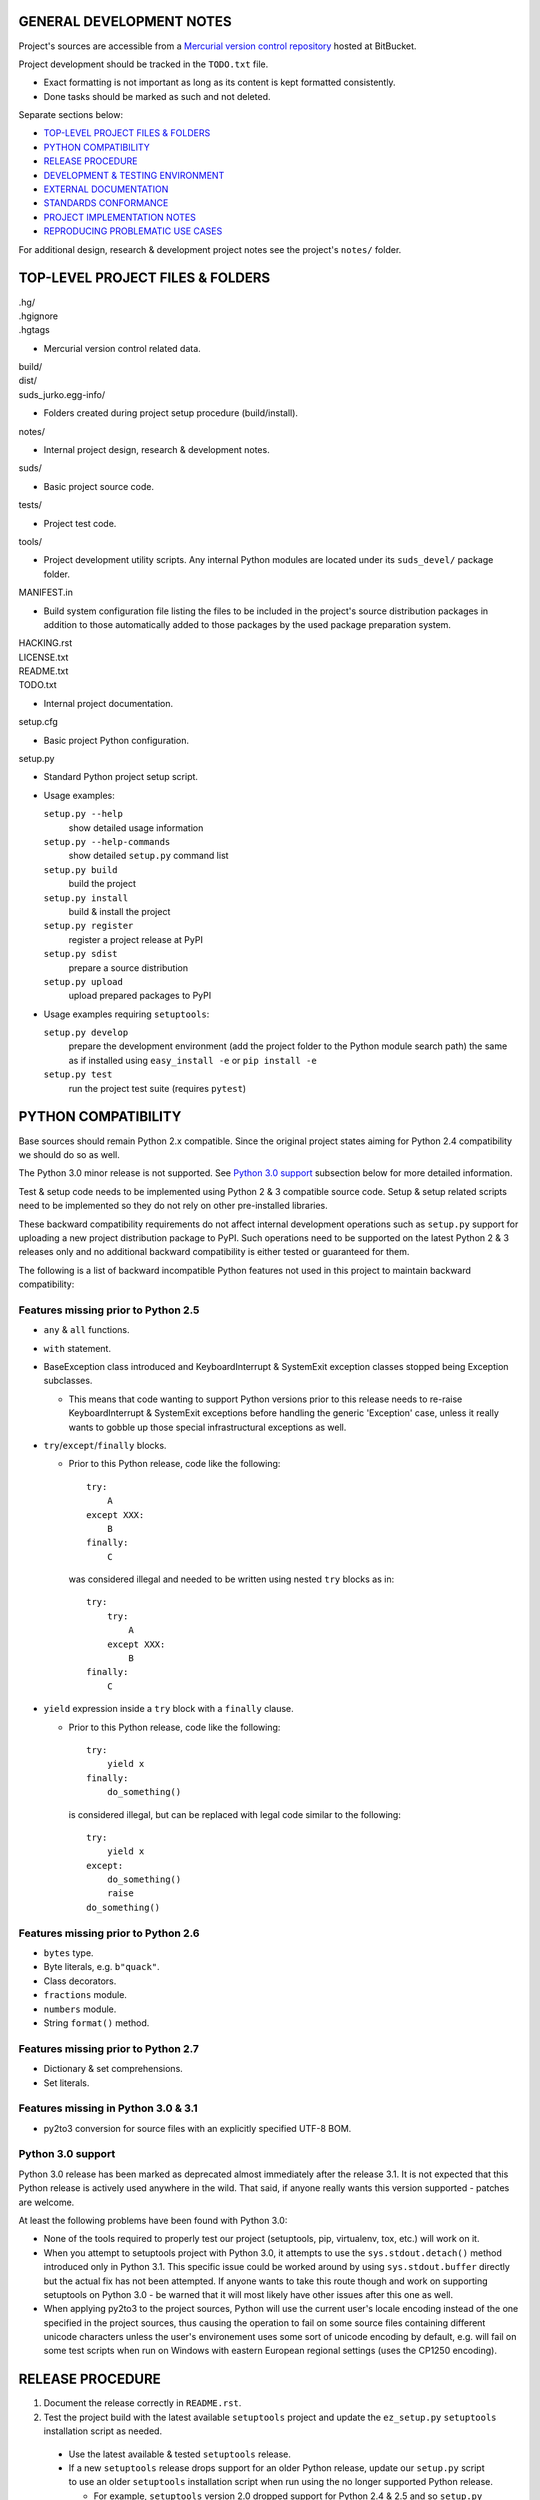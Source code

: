 GENERAL DEVELOPMENT NOTES
=================================================

Project's sources are accessible from a `Mercurial version control repository
<http://bitbucket.org/jurko/suds>`_ hosted at BitBucket.

Project development should be tracked in the ``TODO.txt`` file.

* Exact formatting is not important as long as its content is kept formatted
  consistently.
* Done tasks should be marked as such and not deleted.

Separate sections below:

* `TOP-LEVEL PROJECT FILES & FOLDERS`_
* `PYTHON COMPATIBILITY`_
* `RELEASE PROCEDURE`_
* `DEVELOPMENT & TESTING ENVIRONMENT`_
* `EXTERNAL DOCUMENTATION`_
* `STANDARDS CONFORMANCE`_
* `PROJECT IMPLEMENTATION NOTES`_
* `REPRODUCING PROBLEMATIC USE CASES`_

For additional design, research & development project notes see the project's
``notes/`` folder.


TOP-LEVEL PROJECT FILES & FOLDERS
=================================================

| .hg/
| .hgignore
| .hgtags

* Mercurial version control related data.

| build/
| dist/
| suds_jurko.egg-info/

* Folders created during project setup procedure (build/install).

| notes/

* Internal project design, research & development notes.

| suds/

* Basic project source code.

| tests/

* Project test code.

| tools/

* Project development utility scripts. Any internal Python modules are located
  under its ``suds_devel/`` package folder.

| MANIFEST.in

* Build system configuration file listing the files to be included in the
  project's source distribution packages in addition to those automatically
  added to those packages by the used package preparation system.

| HACKING.rst
| LICENSE.txt
| README.txt
| TODO.txt

* Internal project documentation.

| setup.cfg

* Basic project Python configuration.

| setup.py

* Standard Python project setup script.

* Usage examples:

  ``setup.py --help``
    show detailed usage information
  ``setup.py --help-commands``
    show detailed ``setup.py`` command list
  ``setup.py build``
    build the project
  ``setup.py install``
    build & install the project
  ``setup.py register``
    register a project release at PyPI
  ``setup.py sdist``
    prepare a source distribution
  ``setup.py upload``
    upload prepared packages to PyPI

* Usage examples requiring ``setuptools``:

  ``setup.py develop``
    prepare the development environment (add the project folder to the Python
    module search path) the same as if installed using ``easy_install -e`` or
    ``pip install -e``
  ``setup.py test``
    run the project test suite (requires ``pytest``)


PYTHON COMPATIBILITY
=================================================

Base sources should remain Python 2.x compatible. Since the original project
states aiming for Python 2.4 compatibility we should do so as well.

The Python 3.0 minor release is not supported. See `Python 3.0 support`_
subsection below for more detailed information.

Test & setup code needs to be implemented using Python 2 & 3 compatible source
code. Setup & setup related scripts need to be implemented so they do not rely
on other pre-installed libraries.

These backward compatibility requirements do not affect internal development
operations such as ``setup.py`` support for uploading a new project distribution
package to PyPI. Such operations need to be supported on the latest Python 2 & 3
releases only and no additional backward compatibility is either tested or
guaranteed for them.

The following is a list of backward incompatible Python features not used in
this project to maintain backward compatibility:

Features missing prior to Python 2.5
------------------------------------

* ``any`` & ``all`` functions.
* ``with`` statement.
* BaseException class introduced and KeyboardInterrupt & SystemExit exception
  classes stopped being Exception subclasses.

  * This means that code wanting to support Python versions prior to this
    release needs to re-raise KeyboardInterrupt & SystemExit exceptions before
    handling the generic 'Exception' case, unless it really wants to gobble up
    those special infrastructural exceptions as well.

* ``try``/``except``/``finally`` blocks.

  * Prior to this Python release, code like the following::

      try:
          A
      except XXX:
          B
      finally:
          C

    was considered illegal and needed to be written using nested ``try`` blocks
    as in::

      try:
          try:
              A
          except XXX:
              B
      finally:
          C

* ``yield`` expression inside a ``try`` block with a ``finally`` clause.

  * Prior to this Python release, code like the following::

      try:
          yield x
      finally:
          do_something()

    is considered illegal, but can be replaced with legal code similar to the
    following::

      try:
          yield x
      except:
          do_something()
          raise
      do_something()

Features missing prior to Python 2.6
------------------------------------

* ``bytes`` type.
* Byte literals, e.g. ``b"quack"``.
* Class decorators.
* ``fractions`` module.
* ``numbers`` module.
* String ``format()`` method.

Features missing prior to Python 2.7
------------------------------------

* Dictionary & set comprehensions.
* Set literals.

Features missing in Python 3.0 & 3.1
------------------------------------

* py2to3 conversion for source files with an explicitly specified UTF-8 BOM.


Python 3.0 support
------------------

Python 3.0 release has been marked as deprecated almost immediately after the
release 3.1. It is not expected that this Python release is actively used
anywhere in the wild. That said, if anyone really wants this version supported
- patches are welcome.

At least the following problems have been found with Python 3.0:

* None of the tools required to properly test our project (setuptools, pip,
  virtualenv, tox, etc.) will work on it.
* When you attempt to setuptools project with Python 3.0, it attempts to use the
  ``sys.stdout.detach()`` method introduced only in Python 3.1. This specific
  issue could be worked around by using ``sys.stdout.buffer`` directly but the
  actual fix has not been attempted. If anyone wants to take this route though
  and work on supporting setuptools on Python 3.0 - be warned that it will most
  likely have other issues after this one as well.
* When applying py2to3 to the project sources, Python will use the current
  user's locale encoding instead of the one specified in the project sources,
  thus causing the operation to fail on some source files containing different
  unicode characters unless the user's environement uses some sort of unicode
  encoding by default, e.g. will fail on some test scripts when run on Windows
  with eastern European regional settings (uses the CP1250 encoding).


RELEASE PROCEDURE
=================================================

1. Document the release correctly in ``README.rst``.

2. Test the project build with the latest available ``setuptools`` project and
   update the ``ez_setup.py`` ``setuptools`` installation script as needed.

  * Use the latest available & tested ``setuptools`` release.
  * If a new ``setuptools`` release drops support for an older Python release,
    update our ``setup.py`` script to use an older ``setuptools`` installation
    script when run using the no longer supported Python release.

    * For example, ``setuptools`` version 2.0 dropped support for Python 2.4 &
      2.5 and so ``setup.py`` uses a separate ``ez_setup_1_4_2.py``
      ``setuptools`` installation script with Python versions older than 2.6.

3. Version identification.

  * Remove the ``(development)`` suffix for official release builds.

4. Tag in Hg.

  * Name the tag like ``release-<version-info>``, e.g. ``release-0.5``.

5. Prepare official releases based only on tagged commits.

  * Official releases should always be prepared based on tagged revisions with
    no local changes in the used sandbox.
  * Prepare source distribution packages (both .zip & .tar.bz2 formats) and
    upload the prepared source packages to PyPI.

    * Run ``setup.py sdist upload``.

  * Prepare wheel packages for Python 2 & 3 using the latest Python 2 & 3
    environments with the ``wheel`` package installed and upload them to PyPI.

    * Run ``setup.py bdist_wheel upload`` using both Python 2 & 3.

  * Upload the prepared source & wheel packages to the project site.

    * Use the BitBucket project web interface.

6. Next development version identification.

  * Bump up the forked project version counter.
  * Add back the ``(development)`` suffix, e.g. as in ``0.5 (development)``.

7. Notify whomever the new release might concern.


DEVELOPMENT & TESTING ENVIRONMENT
=================================================

In all command-line examples below pyX, pyXY & pyXYZ represent a Python
interpreter executable for a specific Python version X, X.Y & X.Y.Z
respectively.

Setting up the development & testing environment
------------------------------------------------

``tools/setup_base_environments.py`` script should be used for setting up the
basic Python environments so they support testing our project. The script can be
configured from the main project Python configuration file ``setup.cfg``. It
implements all the backward compatibility tweaks and performs additional
required package installation that would otherwise need to be done manually in
order to be able to test our project in those environments.

These exact requirements and their related version specific tweaks are not
documented elsewhere so anyone interested in the details should consult the
script's sources.

The testing environment is generally set up as follows:

1. Install clean target Python environments.
#. Update the project's ``setup.py`` configuration with information on your
   installed Python environments.
#. Run the ``tools/setup_base_environments.py`` script.

Some older Python environments may have slight issues caused by varying support
levels in different used Python packages, but the basic testing functionality
has been tested to make sure it works on as wide array of supported platforms as
possible.

Examples of such issues:

* Colors not getting displayed on a Windows console terminal, with possibly ANSI
  color code escape sequences getting displayed instead.
* ``pip`` utility can not be run from the command-line using the ``py -m pip``
  syntax for some older versions. In such cases use the more portable ``py -c
  "import pip;pip.main()"`` syntax instead.
* Some specific older Python versions (e.g. 2.4.3) have no SSL support and so
  have to reuse installations downloaded by other Python versions.

Running the project tests - ``tools/run_all_tests.cmd`` script
--------------------------------------------------------------

``tools/run_all_tests.cmd`` script is a basic *poor man's tox* development
script that can be used for running the full project test suite using multiple
Python interpreter versions on a Windows development machine.

Intended to be replaced by a more portable ``tox`` based or similar automated
testing solution some time in the future.

Can be configured by tweaking the script's sources directly:

* List of target Python environments.
* Each target Python environment's invocation command.

Requires the target Python environment already be set up, and all the packages
required for running the project test suite installed. See the `Setting up the
development & testing environment`_ section for more detailed information.

Automatically installs the project in editable mode in all tested Python
environments.

Caveats:

* This method does not allow you to provide any extra ``pytest`` options when
  running the project test suite.

Running the project tests - ``setup.py test`` command
-----------------------------------------------------

Project tests can also be run for a specific Python environment by running the
project's ``setup.py`` script in that environment and invoking its ``test``
command. E.g. run a command like one of the following ones from the top level
project folder::

  py243 setup.py test
  py27 setup.py test
  py3 setup.py test

Note that the ``setup.py`` script always needs to be called from the top level
project folder.

For most Python versions, the target Python environment needs not be set up
prior to running this command. Where possible (e.g. not for Python 2.4.x or
3.1.x versions), any missing testing requirements will be installed
automatically, but not directly into the target environment but in the current
folder instead. This functionality should be considered a band-aid though, and
setting up the target environment can be better done as described in the
`Setting up the development & testing environment`_ section.

The ``setup.py test`` command will build the project if needed and run its
complete test suite in the target Python environment. The project does not need
to be preinstalled into the target Python environment for this operation to
work, and neither will the operation leave it installed.

Caveats:

* This method does not allow you to provide any extra ``pytest`` options when
  running the project test suite.

Running the project tests - using ``pytest`` directly
-----------------------------------------------------

To have greater control over the test suite and be able to specify additional
``pytest`` options on the command-line, or be able to run the tests on a
different project installation (e.g. official release installed directly from
PyPI), do the following:

1. Install the project into the target Python environment.

  * Installing the project can be done by either installing it directly into the
    target Python environment using one of the following commands (paths used
    assume the commands are being run from the top level project folder)::

      setup.py install
      easy_install .
      pip install .

    Or the project can be installed in editable mode using one of the following
    commands (so it does not need to be reinstalled after every source code
    change)::

      setup.py develop
      easy_install -e .
      pip install -e .

  * The installation step can be skipped if running Python 2 based project
    tests, and doing so from the top level project folder.

2. Run tests using ``pytest``.

  * If using Python 2.x:

    * Run ``pytest`` from the project's top level or ``tests`` folder::

        py2 -m pytest

  * If using Python 3.x:

    * Since the project uses py2to3 source conversion, you need to build the
      project in order to generate the project's Python 3 sources before they
      can be tested. If the project has been installed in editable mode, then
      simply run the following from the top level project folder::

        setup.py build

      and if it has not then rebuild and reinstall it using one of the following
      commands::

        setup.py develop
        setup.py install

      Note that you might need to manually remove the build folder in order to
      have its contents regenerated when wanting to run the test suite using a
      different Python 3.x interpreter version, as those sources are regenerated
      based solely on the original & processed source file timestamp information
      and not the Python version used to process them.

    * Run ``pytest`` from the the project's ``tests`` folder::

        py3 -m pytest

Each specific test module can also be run directly as a script.

Notes on the folder from which to run the tests:

* When running tests from a folder other than the top level project folder, the
  tested project version needs to first be installed in the used Python
  environment.
* Python 2 tests can be run from the top level project folder, in which case
  they will work even if the project has not been explicitly installed in the
  used Python environment. And even if another project version has been
  installed into the used Python environment, that one will be ignored and the
  one in the current folder used instead.
* Python 3 tests can not be run from the top level project folder or they would
  attempt and fail to use Python 2 based project sources found in the current
  folder.

See the ``pytest`` documentation for a detailed list of available command-line
options. Some interesting ones:

  -l          show local variable state in tracebacks
  --tb=short  shorter traceback information for each failure
  -x          stop on first failure
  --pdb       enter Python debugger on failure

Setting up multiple parallel Python interpreter versions on Windows
-------------------------------------------------------------------

On Windows you might have a problem setting up multiple parallel Python
interpreter versions in case their major and minor version numbers match, e.g.
Python 2.4.3 & 2.4.4. In those cases, standard Windows installer will
automatically remove the previous installation instead of simply adding a new
one. In order to achieve such parallel setup we suggest the following steps:

1. Install the first version in a dummy folder, and do so for the current user
   only.
#. Copy the dummy target folder to the desired folder for the first
   installation, e.g. Python243.
#. Uninstall the original version.
#. Set up a shortcut or a batch script (e.g. py243.cmd) for running this
   interpreter without having to have it added to the system path.
#. Repeat the steps for the second installation.

Installing Python for the current user only is necessary in order to make Python
install all of its files into the target folder and not move some of them into
shared system folders.

Note that this will leave you without start menu or registry entries for these
Python installations. Registry entries should be needed only if you want to run
some external Python package installation tool requiring those entries in order
to determine where to install its package data. In that case you can set those
entries manually, e.g. by using a script similar to the one found at
`<http://nedbatchelder.com/blog/201007/installing_python_packages_from_windows_installers_into.html>`_.


EXTERNAL DOCUMENTATION
=================================================

* SOAP

  * http://www.w3.org/TR/soap

  * Version 1.1.

    * http://www.w3.org/TR/2000/NOTE-SOAP-20000508

  * Version 1.2.

    * Part0: Primer

      * http://www.w3.org/TR/2007/REC-soap12-part0-20070427
      * Errata: http://www.w3.org/2007/04/REC-soap12-part0-20070427-errata.html

    * Part1: Messaging Framework

      * http://www.w3.org/TR/2007/REC-soap12-part1-20070427
      * Errata: http://www.w3.org/2007/04/REC-soap12-part1-20070427-errata.html

    * Part2: Adjuncts

      * http://www.w3.org/TR/2007/REC-soap12-part2-20070427
      * Errata: http://www.w3.org/2007/04/REC-soap12-part2-20070427-errata.html

    * Specification Assertions and Test Collection

      * http://www.w3.org/TR/2007/REC-soap12-testcollection-20070427
      * Errata:
        http://www.w3.org/2007/04/REC-soap12-testcollection-20070427-errata.html

* WS-I Basic Profile 1.1

  * http://www.ws-i.org/Profiles/BasicProfile-1.1.html

* WSDL 1.1

  * http://www.w3.org/TR/wsdl

* XML Schema

  * Part 0: Primer Second Edition - http://www.w3.org/TR/xmlschema-0

    * Non-normative document intended to provide an easily readable description
      of the XML Schema facilities, and is oriented towards quickly
      understanding how to create schemas using the XML Schema language.

  * Part 1: Structures - http://www.w3.org/TR/xmlschema-1
  * Part 2: Datatypes - http://www.w3.org/TR/xmlschema-2


STANDARDS CONFORMANCE
=================================================

There seems to be no complete standards conformance overview for the suds
project. This section contains just some related notes, taken down while hacking
on this project. As more related information is uncovered, it should be added
here as well, and eventually this whole section should be moved to the project's
user documentation.

Interpreting message parts defined by a WSDL schema
---------------------------------------------------

* Each message part is interpreted as a single parameter.

  * What we refer to here as a 'parameter' may not necessarily correspond 1-1 to
    a Python function argument passed when using the suds library's Python
    function interface for invoking web service operations. In some cases suds
    may attempt to make the Python function interfaces more intuitive to the
    user by automatically unwrapping a parameter as defined inside a WSDL schema
    into multiple Python function arguments.

* In order to achieve interoperability with existing software 'in the wild',
  suds does not fully conform to the WSDL 1.1 specification with regard as to
  how message parts are mapped to input data contained in SOAP XML web service
  operation invocation request documents.

  * WSDL 1.1 standard states:

    * 2.3.1 Message Parts.

      * A message may have message parts referencing either an element or a type
        defined in the WSDL's XSD schema.
      * If a message has a message part referencing a type defined in the WSDL's
        XSD schema, then that must be its only message part.

    * 3.5 soap:body.

      * If using document/literal binding and a message has a message part
        referencing a type defined in the WSDL's XSD schema then that part
        becomes the schema type of the enclosing SOAP envelope Body element.

  * Suds supports multiple message parts, each of which may be related either to
    an element or a type.
  * Suds uses message parts related to types, as if they were related to an
    element, using the message part name as the representing XML element name in
    the constructed related SOAP XML web service operation invocation request
    document.
  * WS-I Basic Profile 1.1 standard explicitly avoids the issue by stating the
    following:

    * R2204 - A document/literal binding in a DESCRIPTION MUST refer, in each of
      its soapbind:body element(s), only to wsdl:part element(s) that have been
      defined using the element attribute.

  * Rationale.

    * No other software has been encountered implementing the exact
      functionality specified in the WSDL 1.1 standard.
    * Already done in the original suds implementation.
    * Example software whose implementation matches our own.

      * SoapUI.

        * Tested with version 4.6.1.

      * WSDL analyzer & invoker at `<http://www.validwsdl.com>`_.

WSDL XSD schema interpretation
------------------------------

* ``minOccurs``/``maxOccurs`` attributes on ``all``, ``choice`` & ``sequence``
  schema elements are ignored.

  * Rationale.

    * Already done in the original suds implementation.

  * Extra notes.

    * SoapUI (tested with version 4.6.1).

      * For ``all``, ``choice`` & ``sequence`` schema elements with their
        ``minOccurs`` attribute set to "0", does not explicitly mark elements
        found in such containers as optional.

* Supports sending multiple same-named web service operation parameters, but
  only if they are specified next to each other in the constructed web service
  operation invocation request document.

  * Done by passing a list or tuple of such values to the suds constructed
    Python function representing the web service operation in question.
  * Rationale.

    * Already done in the original suds implementation.

  * Extra notes.

    * Such same-named values break other web service related tools as well, e.g.
      WSDL analyzer & invoker at `<http://www.validwsdl.com>`_.


PROJECT IMPLEMENTATION NOTES
=================================================

Sometimes we have a reason for implementing a feature in a certain way that may
not be obvious at first and which thus deserves an implementation comment
explaining the rationale behind it. In cases when such rationale would then be
duplicated at different places in code, and project implementation note should
be added and identified here, and its respective implementation locations marked
using a comment such as::

  # See 'Project implementation note #42'.

Project implementation note #1
-------------------------------
``pytest`` test parametrizations must be defined so they get ordered the same in
different test processes.

Doing otherwise may confuse the ``pytest`` ``xdist`` plugin used for running
parallel tests using multiple test processes (last tested using
``pytest 2.5.2``, ``xdist 1.10`` & ``execnet 1.2.0``) and may cause it to exit
with errors such as::

  AssertionError: Different tests were collected between gw1 and gw0

Specifically, this means that ``pytest`` test parametrizations should not be
constructed using iteration over unordered collections such as sets or
dictionaries, at least not with Python's hash randomization feature enabled
(implemented as optional since Python 2.6.8, enabled by default since Python
3.3).

See the following ``pytest`` issues for more detailed information:

* `#301 <http://bitbucket.org/hpk42/pytest/issue/301>`_ - serializing collection
  process (per host) on xdist to avoid conflicts/collection errors
* `#437 <http://bitbucket.org/hpk42/pytest/issue/437>`_ - different tests
  collected on two nodes with xdist


REPRODUCING PROBLEMATIC USE CASES
=================================================

Failing web service processing examples can be easily packaged as reproducible
test cases using the suds library 'message & reply injection' technique.

Some things you can achieve using this technique (for examples, see existing
project unit tests):

* Create a client object based on a fixed WSDL string.
* Have a client object send a fixed request string without having it construct
  one based on the loaded WSDL schema and received arguments.
* Have a client object process a fixed reply string without having it send a
  request to an actual external web service.
